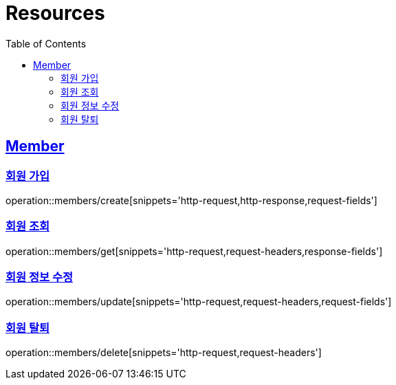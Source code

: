 ifndef::snippets[]
:snippets: ../../../build/generated-snippets
endif::[]
:doctype: book
:icons: font
:source-highlighter: highlightjs
:toc: left
:toclevels: 2
:sectlinks:
:operation-http-request-title: Example Request
:operation-http-response-title: Example Response

[[resources]]
= Resources

[[resources-members]]
== Member

[[resources-members-create]]
=== 회원 가입

operation::members/create[snippets='http-request,http-response,request-fields']

[[resources-members-get]]
=== 회원 조회

operation::members/get[snippets='http-request,request-headers,response-fields']

[[resources-members-update]]
=== 회원 정보 수정

operation::members/update[snippets='http-request,request-headers,request-fields']


[[resources-members-delete]]
=== 회원 탈퇴

operation::members/delete[snippets='http-request,request-headers']
